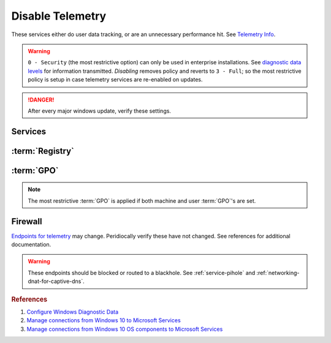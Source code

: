 .. _windows-10-disable-telemetry:

Disable Telemetry
#################
These services either do user data tracking, or are an unnecessary performance
hit. See `Telemetry Info`_.

.. warning::
  ``0 - Security`` (the most restrictive option) can only be used in
  enterprise installations. See `diagnostic data levels`_ for information
  transmitted. *Disabling* removes policy and reverts to ``3 - Full``; so the
  most restrictive policy is setup in case telemetry services are re-enabled on
  updates.

.. danger::
  After every major windows update, verify these settings.

Services
********
.. wservice:: Disable Connected User Experiences and Telemetry
  :key_title: Connected User Experiences and Telemetry --> General
  :option:    Service name,
              Startup type,
              Service status
  :setting:   DiagTrack,
              Disabled,
              Stopped
  :no_section:

    .. note::
      Older versions of Windows 10 labeled this ``Diagnostic Tracking Services``
      It is the same service name ``DiagTrack``.

:term:`Registry`
****************
.. wregedit:: Restrict data collection to basic via Registry
  :key_title: HKEY_LOCAL_MACHINE\Software\Policies\Microsoft\Windows\
              DataCollection
  :names:     AllowTelemetry
  :types:     DWORD
  :data:      1
  :no_section:

.. wregedit:: `Disable infection reporting`_. via Registry
  :key_title: HKEY_LOCAL_MACHINE\SOFTWARE\Policies\Microsoft\MRT
  :names:     DontReportInfectionInformation
  :types:     DWORD
  :data:      1
  :no_section:
  :no_launch:

:term:`GPO`
***********
.. note::
  The most restrictive :term:`GPO` is applied if both machine and user
  :term:`GPO`'s are set.

.. wgpolicy:: Restrict data collection to basic via machine GPO
  :key_title: Computer Configuration -->
              Administrative Templates -->
              Windows Components -->
              Data Collection and Preview Builds
  :option:    ☑,
              1
  :setting:   Enabled,
              Basic
  :no_section:

.. wgpolicy:: Restrict data collection to basic via user GPO
  :key_title: User Configuration -->
              Administrative Templates -->
              Windows Components -->
              Data Collection and Preview Builds -->
              Allow Telemetry
  :option:    ☑,
              1
  :setting:   Enabled,
              Basic
  :no_section:
  :no_launch:

.. wgpolicy:: Make Desktop Analytics use Telemetry setting via machine GPO
  :key_title: Computer Configuration -->
              Administrative Templates -->
              Windows Components -->
              Data Collection and Preview Builds -->
              Limit Enhanced diagnostic data to the minimum required by Windows Analytics
  :option:    ☑
  :setting:   Disabled
  :no_section:
  :no_launch:

.. wgpolicy:: Disable sending browser history for Edge via machine GPO
  :key_title: Computer Configuration -->
              Administrative Templates -->
              Windows Components -->
              Data Collection and Preview Builds -->
              Configure collection of browsing data for Microsoft 365 Analytics
  :option:    ☑
  :setting:   Disabled
  :no_section:

.. wgpolicy:: Disable sending browser history for Edge via machine GPO
  :key_title: User Configuration -->
              Administrative Templates -->
              Windows Components -->
              Data Collection and Preview Builds -->
              Configure collection of browsing data for Microsoft 365 Analytics
  :option:    ☑
  :setting:   Disabled
  :no_section:
  :no_launch:

Firewall
********
`Endpoints for telemetry`_ may change. Peridiocally verify these have not
changed. See references for additional documentation.

.. warning::
  These endpoints should be blocked or routed to a blackhole. See
  :ref:`service-pihole` and :ref:`networking-dnat-for-captive-dns`.

.. gtable:: Connected User Experiences and Telemetry endpoints
  :header: Release,
           Diagnostic Endpoint,
           Functional Endpoint,
           Settings Endpoint
  :c0:     1703 with 2018-09 cumulative update,
           1803 without 2018-09 cumulative update,
           1709 or earlier
  :c1:     v10c.vortex-win.data.microsoft.com,
           v10.events.data.microsoft.com,
           v10.vortex-win.data.microsoft.com
  :c2:     v20.vortex-win.data.microsoft.com,
           v20.vortex-win.data.microsoft.com,
           v20.vortex-win.data.microsoft.com
  :c3:     settings-win.data.microsoft.com,
           settings-win.data.microsoft.com,
           settings-win.data.microsoft.com
  :no_key_title:
  :no_section:
  :no_launch:

    .. note::
      Microsoft Defender Advanced Threat Protection is country specific and the
      prefix changes by country, e.g.: **de**.vortex-win.data.microsoft.com

.. gtable:: Diagnostic data services
  :header: Service,
           Endpoint
  :c0:     Windows Error Reporting,
           ›,
           ›,
           ›,
           ›,
           ›,
           ›,
           Online Crash Analysis,
           OneDrive app for Windows 10,
           ›,
           Microsoft Defender Advanced Threat Protection,
           ›
  :c1:     watson.telemetry.microsoft.com,
           ceuswatcab01.blob.core.windows.net,
           ceuswatcab02.blob.core.windows.net,
           eaus2watcab01.blob.core.windows.net,
           eaus2watcab02.blob.core.windows.net,
           weus2watcab01.blob.core.windows.net,
           weus2watcab02.blob.core.windows.net,
           oca.telemetry.microsoft.com,
           https://vortex.data.microsoft.com/collect/v1,
           vortex.data.microsoft.com/collect/v1,
           https://wdcp.microsoft.com,
           https://wdcpalt.microsoft.com
  :no_key_title:
  :no_section:
  :no_launch:

.. rubric:: References

#. `Configure Windows Diagnostic Data <https://docs.microsoft.com/en-us/windows/privacy/configure-windows-diagnostic-data-in-your-organization>`_
#. `Manage connections from Windows 10 to Microsoft Services <https://docs.microsoft.com/en-us/windows/privacy/manage-connections-from-windows-operating-system-components-to-microsoft-services>`_
#. `Manage connections from Windows 10 OS components to Microsoft Services <https://docs.microsoft.com/en-us/windows/privacy/manage-connections-from-windows-operating-system-components-to-microsoft-services>`_

.. _Telemetry Info: https://www.forbes.com/sites/gordonkelly/2015/11/24/windows-10-automatic-spying-begins-again/
.. _diagnostic data levels: https://docs.microsoft.com/en-us/windows/privacy/configure-windows-diagnostic-data-in-your-organization#security-level
.. _Disable infection reporting: https://support.microsoft.com/en-us/help/891716/deploy-windows-malicious-software-removal-tool-in-an-enterprise-enviro
.. _Endpoints for telemetry: https://docs.microsoft.com/en-us/windows/privacy/configure-windows-diagnostic-data-in-your-organization#how-microsoft-handles-diagnostic-data